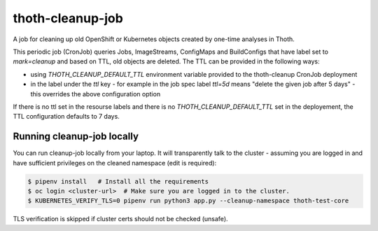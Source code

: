 thoth-cleanup-job
-----------------

A job for cleaning up old OpenShift or Kubernetes objects created by one-time analyses in Thoth.

This periodic job (CronJob) queries Jobs, ImageStreams, ConfigMaps and BuildConfigs that have label set to `mark=cleanup` and based on TTL, old objects are deleted. The TTL can be provided in the following ways:

* using `THOTH_CLEANUP_DEFAULT_TTL` environment variable provided to the thoth-cleanup CronJob deployment
* in the label under the `ttl` key - for example in the job spec label `ttl=5d` means "delete the given job after 5 days" - this overrides the above configuration option

If there is no ttl set in the resourse labels and there is no `THOTH_CLEANUP_DEFAULT_TTL` set in the deployement, the TTL configuration defaults to 7 days.

Running cleanup-job locally
===========================

You can run cleanup-job locally from your laptop. It will transparently talk to
the cluster - assuming you are logged in and have sufficient privileges on the
cleaned namespace (edit is required):

.. code-block:: console

   $ pipenv install   # Install all the requirements
   $ oc login <cluster-url>  # Make sure you are logged in to the cluster.
   $ KUBERNETES_VERIFY_TLS=0 pipenv run python3 app.py --cleanup-namespace thoth-test-core

TLS verification is skipped if cluster certs should not be checked (unsafe).


